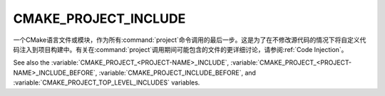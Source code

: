 CMAKE_PROJECT_INCLUDE
---------------------

.. versionadded:: 3.15

一个CMake语言文件或模块，作为所有\ :command:`project`\ 命令调用的最后一步。这是为了在不\
修改源代码的情况下将自定义代码注入到项目构建中。有关在\ :command:`project`\ 调用期间可能\
包含的文件的更详细讨论，请参阅\ :ref:`Code Injection`。

See also the :variable:`CMAKE_PROJECT_<PROJECT-NAME>_INCLUDE`,
:variable:`CMAKE_PROJECT_<PROJECT-NAME>_INCLUDE_BEFORE`,
:variable:`CMAKE_PROJECT_INCLUDE_BEFORE`, and
:variable:`CMAKE_PROJECT_TOP_LEVEL_INCLUDES` variables.
